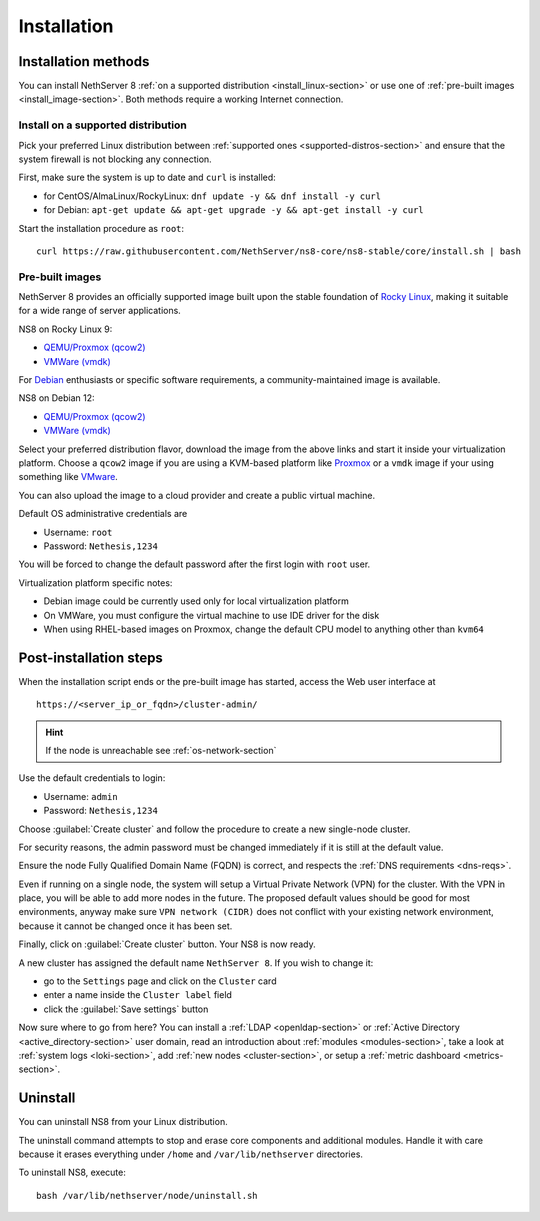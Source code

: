 .. _install-section:

============
Installation
============

.. highlight:: bash

Installation methods
====================

You can install NethServer 8 :ref:`on a supported distribution <install_linux-section>` or use one of :ref:`pre-built images <install_image-section>`.
Both methods require a working Internet connection.

.. _install_linux-section:

Install on a supported distribution
-----------------------------------

Pick your preferred Linux distribution between :ref:`supported ones <supported-distros-section>` and
ensure that the system firewall is not blocking any connection.

First, make sure the system is up to date and ``curl`` is installed:

* for CentOS/AlmaLinux/RockyLinux: ``dnf update -y && dnf install -y curl``
* for Debian: ``apt-get update && apt-get upgrade -y && apt-get install -y curl``

Start the installation procedure as ``root``: ::

   curl https://raw.githubusercontent.com/NethServer/ns8-core/ns8-stable/core/install.sh | bash


.. _install_image-section:

Pre-built images
----------------

NethServer 8 provides an officially supported image built upon the stable foundation of `Rocky Linux <https://rockylinux.org/>`_,
making it suitable for a wide range of server applications.

NS8 on Rocky Linux 9:

* `QEMU/Proxmox (qcow2) <https://distfeed.nethserver.org/ns8-images/ns8-rocky-linux-9-ns8-stable.qcow2>`_
* `VMWare (vmdk) <https://distfeed.nethserver.org/ns8-images/ns8-rocky-linux-9-ns8-stable.vmdk>`_

For `Debian <https://www.debian.org/>`_ enthusiasts or specific software requirements, a community-maintained image is available.

NS8 on Debian 12:

* `QEMU/Proxmox (qcow2) <https://distfeed.nethserver.org/ns8-images/ns8-debian-12-ns8-stable.qcow2>`_
* `VMWare (vmdk) <https://distfeed.nethserver.org/ns8-images/ns8-debian-12-ns8-stable.vmdk>`_

Select your preferred distribution flavor, download the image from the above links and start it inside your virtualization platform.
Choose a ``qcow2`` image if you are using a KVM-based platform like `Proxmox <https://www.proxmox.com/>`_
or a ``vmdk`` image if your using something like `VMware <https://www.vmware.com>`_.

You can also upload the image to a cloud provider and create a public virtual machine.

Default OS administrative credentials are

* Username: ``root``
* Password: ``Nethesis,1234``

You will be forced to change the default password after the first login with ``root`` user.

Virtualization platform specific notes:

- Debian image could be currently used only for local virtualization platform
- On VMWare, you must configure the virtual machine to use IDE driver for the disk
- When using RHEL-based images on Proxmox, change the default CPU model to anything other than ``kvm64``

.. _post-install-steps:

Post-installation steps
=======================

When the installation script ends or the pre-built image has started,
access the Web user interface at ::

    https://<server_ip_or_fqdn>/cluster-admin/

.. hint::

   If the node is unreachable see :ref:`os-network-section`

Use the default credentials to login:

* Username: ``admin``
* Password: ``Nethesis,1234``

Choose :guilabel:`Create cluster` and follow the procedure to create a new
single-node cluster.

For security reasons, the admin password must be changed immediately if it
is still at the default value.

Ensure the node Fully Qualified Domain Name (FQDN) is correct, and
respects the :ref:`DNS requirements <dns-reqs>`.

Even if running on a single node, the system will setup a Virtual Private
Network (VPN) for the cluster. With the VPN in place, you will be able to
add more nodes in the future. The proposed default values should be good
for most environments, anyway make sure ``VPN network (CIDR)`` does not
conflict with your existing network environment, because it cannot be
changed once it has been set.

Finally, click on :guilabel:`Create cluster` button. Your NS8 is now ready.

A new cluster has assigned the default name ``NethServer 8``. If you wish to
change it:

* go to the ``Settings`` page and click on the ``Cluster`` card
* enter a name inside the ``Cluster label`` field
* click the :guilabel:`Save settings` button

Now sure where to go from here?
You can install a :ref:`LDAP <openldap-section>` or :ref:`Active Directory <active_directory-section>` user domain,
read an introduction about :ref:`modules <modules-section>`,
take a look at :ref:`system logs <loki-section>`, add :ref:`new nodes <cluster-section>`, or setup a :ref:`metric dashboard <metrics-section>`.

Uninstall
=========

You can uninstall NS8 from your Linux distribution.

The uninstall command attempts to stop and erase core components and additional modules.
Handle it with care because it erases everything under ``/home`` and ``/var/lib/nethserver`` directories.

To uninstall NS8, execute: ::

  bash /var/lib/nethserver/node/uninstall.sh
